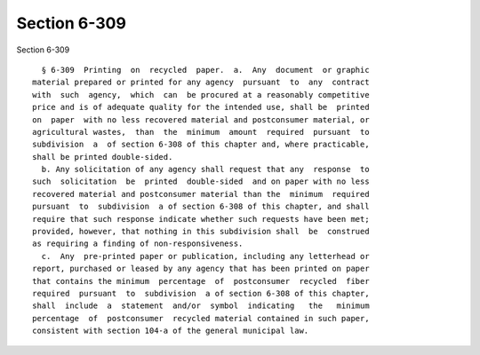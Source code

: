 Section 6-309
=============

Section 6-309 ::    
        
     
        § 6-309  Printing  on  recycled  paper.  a.  Any  document  or graphic
      material prepared or printed for any agency  pursuant  to  any  contract
      with  such  agency,  which  can  be procured at a reasonably competitive
      price and is of adequate quality for the intended use, shall be  printed
      on  paper  with no less recovered material and postconsumer material, or
      agricultural wastes,  than  the  minimum  amount  required  pursuant  to
      subdivision  a  of section 6-308 of this chapter and, where practicable,
      shall be printed double-sided.
        b. Any solicitation of any agency shall request that any  response  to
      such  solicitation  be  printed  double-sided  and on paper with no less
      recovered material and postconsumer material than the  minimum  required
      pursuant  to  subdivision  a of section 6-308 of this chapter, and shall
      require that such response indicate whether such requests have been met;
      provided, however, that nothing in this subdivision shall  be  construed
      as requiring a finding of non-responsiveness.
        c.  Any  pre-printed paper or publication, including any letterhead or
      report, purchased or leased by any agency that has been printed on paper
      that contains the minimum  percentage  of  postconsumer  recycled  fiber
      required  pursuant  to  subdivision  a of section 6-308 of this chapter,
      shall  include  a  statement  and/or  symbol  indicating   the   minimum
      percentage  of  postconsumer  recycled material contained in such paper,
      consistent with section 104-a of the general municipal law.
    
    
    
    
    
    
    